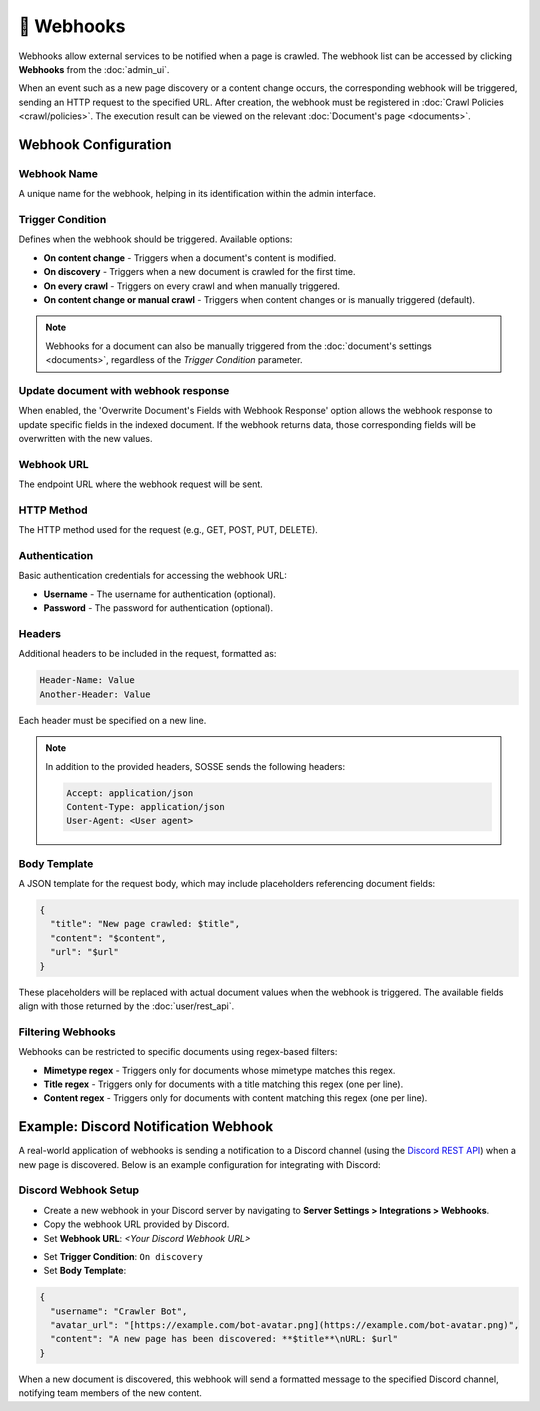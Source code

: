 📡 Webhooks
===========

Webhooks allow external services to be notified when a page is crawled. The webhook list can be accessed by clicking
**Webhooks** from the :doc:`admin_ui`.

.. image:: ../../tests/robotframework/screenshots/webhook_list.png
   :class: sosse-screenshot

When an event such as a new page discovery or a content change occurs, the corresponding webhook will be triggered,
sending an HTTP request to the specified URL. After creation, the webhook must be registered in
:doc:`Crawl Policies <crawl/policies>`. The execution result can be viewed on the relevant
:doc:`Document's page <documents>`.

Webhook Configuration
"""""""""""""""""""""

Webhook Name
------------

A unique name for the webhook, helping in its identification within the admin interface.

Trigger Condition
-----------------

Defines when the webhook should be triggered. Available options:

- **On content change** - Triggers when a document's content is modified.
- **On discovery** - Triggers when a new document is crawled for the first time.
- **On every crawl** - Triggers on every crawl and when manually triggered.
- **On content change or manual crawl** - Triggers when content changes or is manually triggered (default).

.. note::
   Webhooks for a document can also be manually triggered from the :doc:`document's settings <documents>`, regardless of
   the *Trigger Condition* parameter.

Update document with webhook response
-------------------------------------

When enabled, the 'Overwrite Document's Fields with Webhook Response' option allows the webhook response to update
specific fields in the indexed document. If the webhook returns data, those corresponding fields will be overwritten
with the new values.

Webhook URL
-----------

The endpoint URL where the webhook request will be sent.

HTTP Method
-----------

The HTTP method used for the request (e.g., GET, POST, PUT, DELETE).

Authentication
--------------

Basic authentication credentials for accessing the webhook URL:

- **Username** - The username for authentication (optional).
- **Password** - The password for authentication (optional).

Headers
-------

Additional headers to be included in the request, formatted as:

.. code-block::

   Header-Name: Value
   Another-Header: Value

Each header must be specified on a new line.

.. note::
   In addition to the provided headers, SOSSE sends the following headers:

   .. code-block::

      Accept: application/json
      Content-Type: application/json
      User-Agent: <User agent>

Body Template
-------------

A JSON template for the request body, which may include placeholders referencing document fields:

.. code-block:: json

   {
     "title": "New page crawled: $title",
     "content": "$content",
     "url": "$url"
   }

These placeholders will be replaced with actual document values when the webhook is triggered. The available fields
align with those returned by the :doc:`user/rest_api`.

Filtering Webhooks
------------------

Webhooks can be restricted to specific documents using regex-based filters:

- **Mimetype regex** - Triggers only for documents whose mimetype matches this regex.
- **Title regex** - Triggers only for documents with a title matching this regex (one per line).
- **Content regex** - Triggers only for documents with content matching this regex (one per line).

Example: Discord Notification Webhook
"""""""""""""""""""""""""""""""""""""

A real-world application of webhooks is sending a notification to a Discord channel (using the
`Discord REST API <https://discord.com/developers/docs/intro>`_) when a new page is discovered. Below is an example
configuration for integrating with Discord:

Discord Webhook Setup
---------------------

- Create a new webhook in your Discord server by navigating to **Server Settings > Integrations > Webhooks**.
- Copy the webhook URL provided by Discord.
- Set **Webhook URL**: `<Your Discord Webhook URL>`

.. image:: ../../tests/robotframework/screenshots/webhook_add.png
   :class: sosse-screenshot

- Set **Trigger Condition**: ``On discovery``
- Set **Body Template**:

.. code-block:: json

   {
     "username": "Crawler Bot",
     "avatar_url": "[https://example.com/bot-avatar.png](https://example.com/bot-avatar.png)",
     "content": "A new page has been discovered: **$title**\nURL: $url"
   }

When a new document is discovered, this webhook will send a formatted message to the specified Discord channel,
notifying team members of the new content.
